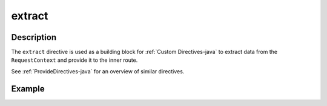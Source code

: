 .. _-extract-java-:

extract
=======

Description
-----------

The ``extract`` directive is used as a building block for :ref:`Custom Directives-java` to extract data from the
``RequestContext`` and provide it to the inner route.

See :ref:`ProvideDirectives-java` for an overview of similar directives.

Example
-------

.. includecode:: ../../../../../../../test/java/docs/http/javadsl/server/directives/BasicDirectivesExamplesTest.java#extract
